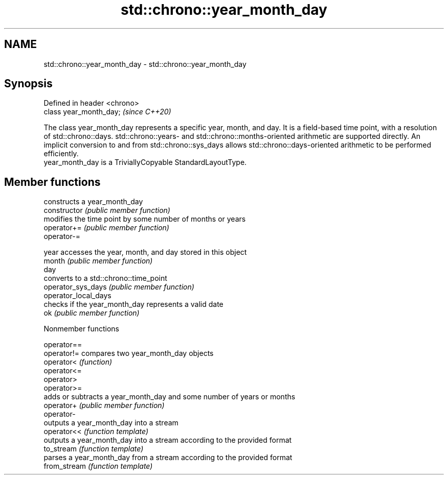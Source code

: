 .TH std::chrono::year_month_day 3 "2020.03.24" "http://cppreference.com" "C++ Standard Libary"
.SH NAME
std::chrono::year_month_day \- std::chrono::year_month_day

.SH Synopsis

  Defined in header <chrono>
  class year_month_day;       \fI(since C++20)\fP

  The class year_month_day represents a specific year, month, and day. It is a field-based time point, with a resolution of std::chrono::days. std::chrono::years- and std::chrono::months-oriented arithmetic are supported directly. An implicit conversion to and from std::chrono::sys_days allows std::chrono::days-oriented arithmetic to be performed efficiently.
  year_month_day is a TriviallyCopyable StandardLayoutType.

.SH Member functions


                      constructs a year_month_day
  constructor         \fI(public member function)\fP
                      modifies the time point by some number of months or years
  operator+=          \fI(public member function)\fP
  operator-=

  year                accesses the year, month, and day stored in this object
  month               \fI(public member function)\fP
  day
                      converts to a std::chrono::time_point
  operator_sys_days   \fI(public member function)\fP
  operator_local_days
                      checks if the year_month_day represents a valid date
  ok                  \fI(public member function)\fP


  Nonmember functions



  operator==
  operator!=  compares two year_month_day objects
  operator<   \fI(function)\fP
  operator<=
  operator>
  operator>=
              adds or subtracts a year_month_day and some number of years or months
  operator+   \fI(public member function)\fP
  operator-
              outputs a year_month_day into a stream
  operator<<  \fI(function template)\fP
              outputs a year_month_day into a stream according to the provided format
  to_stream   \fI(function template)\fP
              parses a year_month_day from a stream according to the provided format
  from_stream \fI(function template)\fP




